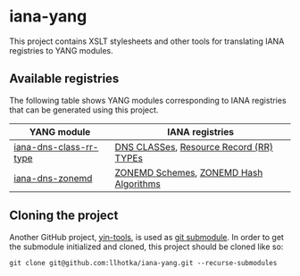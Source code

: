 * iana-yang
This project contains XSLT stylesheets and other tools for translating IANA registries to YANG modules.

** Available registries
The following table shows YANG modules corresponding to IANA registries that can be generated using this project.

| YANG module            | IANA registries                         |
|------------------------+-----------------------------------------|
| [[file:dns-parameters/iana-dns-class-rr-type][iana-dns-class-rr-type]] | [[https://www.iana.org/assignments/dns-parameters/dns-parameters.xhtml#dns-parameters-2][DNS CLASSes]], [[https://www.iana.org/assignments/dns-parameters/dns-parameters.xhtml#dns-parameters-4][Resource Record (RR) TYPEs]] |
| [[file:dns-parameters/iana-dns-zonemd][iana-dns-zonemd]]        | [[https://www.iana.org/assignments/dns-parameters/dns-parameters.xhtml#zonemd-schemes][ZONEMD Schemes]], [[https://www.iana.org/assignments/dns-parameters/dns-parameters.xhtml#zonemd-hash-algorithms][ZONEMD Hash Algorithms]]  |

** Cloning the project
Another GitHub project, [[https://github.com/llhotka/yin-tools][yin-tools]], is used as [[https://git-scm.com/book/en/v2/Git-Tools-Submodules][git submodule]]. In order to get the submodule initialized and cloned, this project should be cloned like so:
#+begin_src shell
  git clone git@github.com:llhotka/iana-yang.git --recurse-submodules
#+end_src
